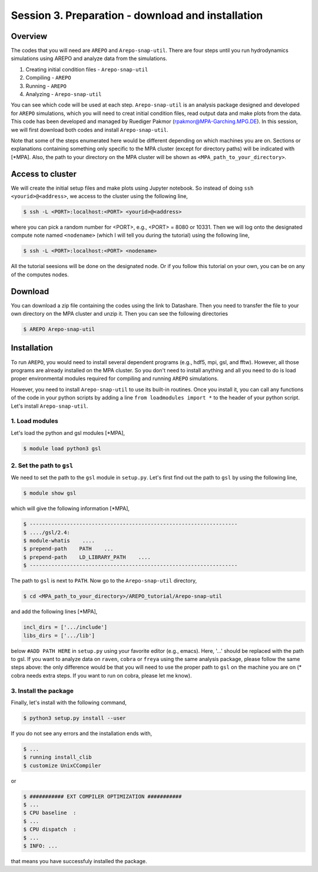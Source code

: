 .. _Session3:

************************************************************************************
Session 3. Preparation - download and installation
************************************************************************************

Overview
================================================================
The codes that you will need are ``AREPO`` and ``Arepo-snap-util``.
There are four steps until you run hydrodynamics simulations using AREPO and analyze data from the simulations.

1) Creating initial condition files - ``Arepo-snap-util``
2) Compiling - ``AREPO``
3) Running  -  ``AREPO``
4) Analyzing  - ``Arepo-snap-util``

You can see which code will be used at each step.
``Arepo-snap-util`` is an analysis package designed and developed for ``AREPO`` simulations, which you will need to creat initial condition files, read output data and make plots from the data. This code has been developed and managed by Ruediger Pakmor (rpakmor@MPA-Garching.MPG.DE). In this session, we will first download both codes and install ``Arepo-snap-util``.

Note that some of the steps enumerated here would be different depending on which machines you are on. Sections or explanations containing something only specific to the MPA cluster (except for directory paths) will be indicated with [*MPA]. Also, the path to your directory on the MPA cluster will be shown as ``<MPA_path_to_your_directory>``.

   
Access to cluster
=================
We will create the initial setup files and make plots using Jupyter notebook. So instead of doing ``ssh <yourid>@<address>``, we access to the cluster using the following line,

.. code-block:: console

   $ ssh -L <PORT>:localhost:<PORT> <yourid>@<address>
   
where you can pick a random number for <PORT>, e.g., <PORT> = 8080 or 10331. Then we will log onto the designated compute note named ``<nodename>`` (which I will tell you during the tutorial) using the following line,

.. code-block:: console

   $ ssh -L <PORT>:localhost:<PORT> <nodename>

All the tutorial seesions will be done on the designated node. Or if you follow this tutorial on your own, you can be on any of the computes nodes.


Download
=========

You can download a zip file containing the codes using the link to Datashare. Then you need to transfer the file to your own directory on the MPA cluster and unzip it. Then you can see the following directories

.. code-block:: console

   $ AREPO Arepo-snap-util
   

Installation
=============
To run ``AREPO``, you would need to install several dependent programs (e.g., hdf5, mpi, gsl, and fftw). However, all those programs are already installed on the MPA cluster. So you don't need to install anything and all you need to do is load proper environmental modules required for compiling and running ``AREPO`` simulations.

However, you need to install ``Arepo-snap-util`` to use its built-in routines. Once you install it, you can call any functions of the code in your python scripts by adding a line ``from loadmodules import *`` to the header of your python script. Let's install ``Arepo-snap-util``.

1. Load modules
---------------
  
Let's load the python and gsl modules [*MPA],

.. code-block:: console

   $ module load python3 gsl



2. Set the path to ``gsl``
---------------------------

We need to set the path to the ``gsl`` module in ``setup.py``. Let's first find out the path to ``gsl`` by using the following line,

.. code-block:: console

   $ module show gsl

which will give the following information [*MPA],

.. code-block:: console

   $ -------------------------------------------------------------------
   $ ..../gsl/2.4:
   $ module-whatis    ....
   $ prepend-path    PATH    ...
   $ prepend-path    LD_LIBRARY_PATH    ....
   $ -------------------------------------------------------------------

The path to ``gsl`` is next to ``PATH``. Now go to the ``Arepo-snap-util`` directory,

.. code-block:: console

   $ cd <MPA_path_to_your_directory>/AREPO_tutorial/Arepo-snap-util

and add the following lines [*MPA],

.. code-block:: python

   incl_dirs = ['.../include']
   libs_dirs = ['.../lib']

below ``#ADD PATH HERE`` in ``setup.py`` using your favorite editor (e.g., emacs). Here, '...' should be replaced with the path to gsl. If you want to analyze data on ``raven``, ``cobra`` or ``freya`` using the same analysis package, please follow the same steps above: the only difference would be that you will need to use the proper path to ``gsl`` on the machine you are on (* cobra needs extra steps. If you want to run on cobra, please let me know).

3. Install the package
-----------------------

Finally, let's install with the following command,

.. code-block:: console

   $ python3 setup.py install --user

If you do not see any errors and the installation ends with,

.. code-block:: console

   $ ...
   $ running install_clib
   $ customize UnixCCompiler
   
or

.. code-block:: console

   $ ########### EXT COMPILER OPTIMIZATION ###########
   $ ...
   $ CPU baseline  :
   $ ...
   $ CPU dispatch  :
   $ ...
   $ INFO: ...
   
that means you have successfuly installed the package.

